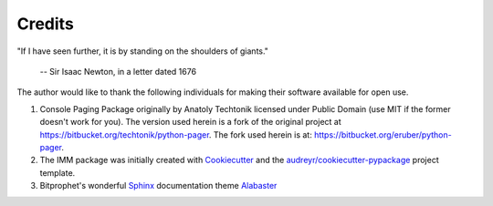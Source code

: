=======
Credits
=======

"If I have seen further, it is by standing on the shoulders of giants." 

	-- Sir Isaac Newton, in a letter dated 1676


The author would like to thank the following individuals for making their software
available for open use.

1. Console Paging Package originally by Anatoly Techtonik licensed under Public Domain (use MIT if the former doesn't work for you). The version used herein is a fork of the original project at https://bitbucket.org/techtonik/python-pager. The fork used herein is at: https://bitbucket.org/eruber/python-pager.

2. The IMM package was initially created with Cookiecutter_ and the `audreyr/cookiecutter-pypackage`_ project template.

3. Bitprophet's wonderful Sphinx_ documentation theme Alabaster_

.. _Cookiecutter: https://github.com/audreyr/cookiecutter
.. _`audreyr/cookiecutter-pypackage`: https://github.com/audreyr/cookiecutter-pypackage
.. _Alabaster: https://github.com/bitprophet/alabaster
.. _Sphinx: http://sphinx-doc.org/
